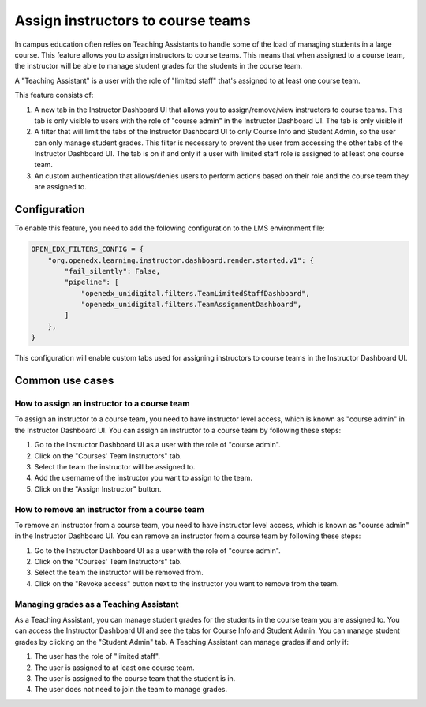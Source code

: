 Assign instructors to course teams
**********************************

In campus education often relies on Teaching Assistants to handle some of the
load of managing students in a large course. This feature allows you to assign
instructors to course teams. This means that when assigned to a course team, the
instructor will be able to manage student grades for the students in the course
team.

A "Teaching Assistant" is a user with the role of "limited staff" that's assigned
to at least one course team.

This feature consists of:

1. A new tab in the Instructor Dashboard UI that allows you to assign/remove/view
   instructors to course teams. This tab is only visible to users with the role
   of "course admin" in the Instructor Dashboard UI. The tab is only visible if
2. A filter that will limit the tabs of the Instructor Dashboard UI to only Course
   Info and Student Admin, so the user can only manage student grades. This filter
   is necessary to prevent the user from accessing the other tabs of the Instructor
   Dashboard UI. The tab is on if and only if a user with limited staff role is
   assigned to at least one course team.
3. An custom authentication that allows/denies users to perform actions based on
   their role and the course team they are assigned to.

Configuration
=============

To enable this feature, you need to add the following configuration to the
LMS environment file:

.. code-block::

    OPEN_EDX_FILTERS_CONFIG = {
        "org.openedx.learning.instructor.dashboard.render.started.v1": {
            "fail_silently": False,
            "pipeline": [
                "openedx_unidigital.filters.TeamLimitedStaffDashboard",
                "openedx_unidigital.filters.TeamAssignmentDashboard",
            ]
        },
    }

This configuration will enable custom tabs used for assigning instructors to
course teams in the Instructor Dashboard UI.

Common use cases
================

How to assign an instructor to a course team
--------------------------------------------

To assign an instructor to a course team, you need to have instructor level access,
which is known as "course admin" in the Instructor Dashboard UI. You can assign an instructor to a course
team by following these steps:

1. Go to the Instructor Dashboard UI as a user with the role of "course admin".
2. Click on the "Courses' Team Instructors" tab.
3. Select the team the instructor will be assigned to.
4. Add the username of the instructor you want to assign to the team.
5. Click on the "Assign Instructor" button.

How to remove an instructor from a course team
----------------------------------------------

To remove an instructor from a course team, you need to have instructor level access,
which is known as "course admin" in the Instructor Dashboard UI. You can remove an instructor from a course
team by following these steps:

1. Go to the Instructor Dashboard UI as a user with the role of "course admin".
2. Click on the "Courses' Team Instructors" tab.
3. Select the team the instructor will be removed from.
4. Click on the "Revoke access" button next to the instructor you want to remove from the team.

Managing grades as a Teaching Assistant
---------------------------------------

As a Teaching Assistant, you can manage student grades for the students in the course team you are assigned to.
You can access the Instructor Dashboard UI and see the tabs for Course Info and Student Admin. You can manage
student grades by clicking on the "Student Admin" tab. A Teaching Assistant can manage grades if and only if:

1. The user has the role of "limited staff".
2. The user is assigned to at least one course team.
3. The user is assigned to the course team that the student is in.
4. The user does not need to join the team to manage grades.
